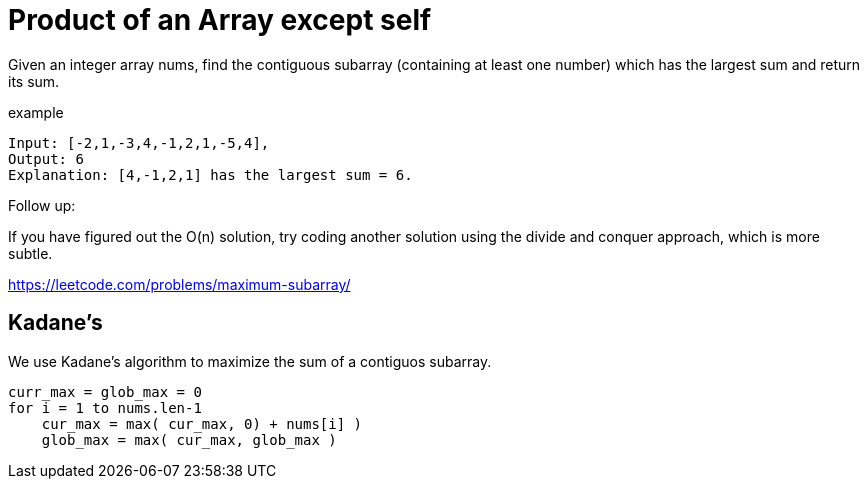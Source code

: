 = Product of an Array except self

Given an integer array nums, find the contiguous subarray (containing at least one number) which has the largest sum and return its sum.

example

----
Input: [-2,1,-3,4,-1,2,1,-5,4],
Output: 6
Explanation: [4,-1,2,1] has the largest sum = 6.
----

Follow up:

If you have figured out the O(n) solution, try coding another solution using the divide and conquer approach, which is more subtle.

https://leetcode.com/problems/maximum-subarray/

== Kadane's

We use Kadane's algorithm to maximize the sum of a contiguos subarray. 

----
curr_max = glob_max = 0
for i = 1 to nums.len-1
    cur_max = max( cur_max, 0) + nums[i] )
    glob_max = max( cur_max, glob_max )
----

